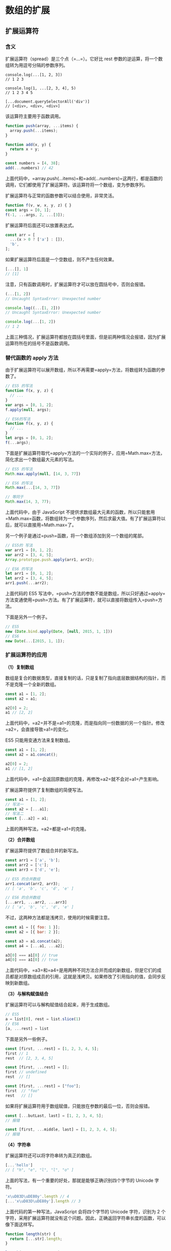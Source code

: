 * 数组的扩展
  :PROPERTIES:
  :CUSTOM_ID: 数组的扩展
  :END:
** 扩展运算符
   :PROPERTIES:
   :CUSTOM_ID: 扩展运算符
   :END:
*** 含义
    :PROPERTIES:
    :CUSTOM_ID: 含义
    :END:
扩展运算符（spread）是三个点（=...=）。它好比 rest
参数的逆运算，将一个数组转为用逗号分隔的参数序列。

#+begin_example
  console.log(...[1, 2, 3])
  // 1 2 3

  console.log(1, ...[2, 3, 4], 5)
  // 1 2 3 4 5

  [...document.querySelectorAll('div')]
  // [<div>, <div>, <div>]
#+end_example

该运算符主要用于函数调用。

#+begin_src js
  function push(array, ...items) {
    array.push(...items);
  }

  function add(x, y) {
    return x + y;
  }

  const numbers = [4, 38];
  add(...numbers) // 42
#+end_src

上面代码中，=array.push(...items)=和=add(...numbers)=这两行，都是函数的调用，它们都使用了扩展运算符。该运算符将一个数组，变为参数序列。

扩展运算符与正常的函数参数可以结合使用，非常灵活。

#+begin_src js
  function f(v, w, x, y, z) { }
  const args = [0, 1];
  f(-1, ...args, 2, ...[3]);
#+end_src

扩展运算符后面还可以放置表达式。

#+begin_src js
  const arr = [
    ...(x > 0 ? ['a'] : []),
    'b',
  ];
#+end_src

如果扩展运算符后面是一个空数组，则不产生任何效果。

#+begin_src js
  [...[], 1]
  // [1]
#+end_src

注意，只有函数调用时，扩展运算符才可以放在圆括号中，否则会报错。

#+begin_src js
  (...[1, 2])
  // Uncaught SyntaxError: Unexpected number

  console.log((...[1, 2]))
  // Uncaught SyntaxError: Unexpected number

  console.log(...[1, 2])
  // 1 2
#+end_src

上面三种情况，扩展运算符都放在圆括号里面，但是前两种情况会报错，因为扩展运算符所在的括号不是函数调用。

*** 替代函数的 apply 方法
    :PROPERTIES:
    :CUSTOM_ID: 替代函数的-apply-方法
    :END:
由于扩展运算符可以展开数组，所以不再需要=apply=方法，将数组转为函数的参数了。

#+begin_src js
  // ES5 的写法
  function f(x, y, z) {
    // ...
  }
  var args = [0, 1, 2];
  f.apply(null, args);

  // ES6的写法
  function f(x, y, z) {
    // ...
  }
  let args = [0, 1, 2];
  f(...args);
#+end_src

下面是扩展运算符取代=apply=方法的一个实际的例子，应用=Math.max=方法，简化求出一个数组最大元素的写法。

#+begin_src js
  // ES5 的写法
  Math.max.apply(null, [14, 3, 77])

  // ES6 的写法
  Math.max(...[14, 3, 77])

  // 等同于
  Math.max(14, 3, 77);
#+end_src

上面代码中，由于 JavaScript
不提供求数组最大元素的函数，所以只能套用=Math.max=函数，将数组转为一个参数序列，然后求最大值。有了扩展运算符以后，就可以直接用=Math.max=了。

另一个例子是通过=push=函数，将一个数组添加到另一个数组的尾部。

#+begin_src js
  // ES5的 写法
  var arr1 = [0, 1, 2];
  var arr2 = [3, 4, 5];
  Array.prototype.push.apply(arr1, arr2);

  // ES6 的写法
  let arr1 = [0, 1, 2];
  let arr2 = [3, 4, 5];
  arr1.push(...arr2);
#+end_src

上面代码的 ES5
写法中，=push=方法的参数不能是数组，所以只好通过=apply=方法变通使用=push=方法。有了扩展运算符，就可以直接将数组传入=push=方法。

下面是另外一个例子。

#+begin_src js
  // ES5
  new (Date.bind.apply(Date, [null, 2015, 1, 1]))
  // ES6
  new Date(...[2015, 1, 1]);
#+end_src

*** 扩展运算符的应用
    :PROPERTIES:
    :CUSTOM_ID: 扩展运算符的应用
    :END:
*（1）复制数组*

数组是复合的数据类型，直接复制的话，只是复制了指向底层数据结构的指针，而不是克隆一个全新的数组。

#+begin_src js
  const a1 = [1, 2];
  const a2 = a1;

  a2[0] = 2;
  a1 // [2, 2]
#+end_src

上面代码中，=a2=并不是=a1=的克隆，而是指向同一份数据的另一个指针。修改=a2=，会直接导致=a1=的变化。

ES5 只能用变通方法来复制数组。

#+begin_src js
  const a1 = [1, 2];
  const a2 = a1.concat();

  a2[0] = 2;
  a1 // [1, 2]
#+end_src

上面代码中，=a1=会返回原数组的克隆，再修改=a2=就不会对=a1=产生影响。

扩展运算符提供了复制数组的简便写法。

#+begin_src js
  const a1 = [1, 2];
  // 写法一
  const a2 = [...a1];
  // 写法二
  const [...a2] = a1;
#+end_src

上面的两种写法，=a2=都是=a1=的克隆。

*（2）合并数组*

扩展运算符提供了数组合并的新写法。

#+begin_src js
  const arr1 = ['a', 'b'];
  const arr2 = ['c'];
  const arr3 = ['d', 'e'];

  // ES5 的合并数组
  arr1.concat(arr2, arr3);
  // [ 'a', 'b', 'c', 'd', 'e' ]

  // ES6 的合并数组
  [...arr1, ...arr2, ...arr3]
  // [ 'a', 'b', 'c', 'd', 'e' ]
#+end_src

不过，这两种方法都是浅拷贝，使用的时候需要注意。

#+begin_src js
  const a1 = [{ foo: 1 }];
  const a2 = [{ bar: 2 }];

  const a3 = a1.concat(a2);
  const a4 = [...a1, ...a2];

  a3[0] === a1[0] // true
  a4[0] === a1[0] // true
#+end_src

上面代码中，=a3=和=a4=是用两种不同方法合并而成的新数组，但是它们的成员都是对原数组成员的引用，这就是浅拷贝。如果修改了引用指向的值，会同步反映到新数组。

*（3）与解构赋值结合*

扩展运算符可以与解构赋值结合起来，用于生成数组。

#+begin_src js
  // ES5
  a = list[0], rest = list.slice(1)
  // ES6
  [a, ...rest] = list
#+end_src

下面是另外一些例子。

#+begin_src js
  const [first, ...rest] = [1, 2, 3, 4, 5];
  first // 1
  rest  // [2, 3, 4, 5]

  const [first, ...rest] = [];
  first // undefined
  rest  // []

  const [first, ...rest] = ["foo"];
  first  // "foo"
  rest   // []
#+end_src

如果将扩展运算符用于数组赋值，只能放在参数的最后一位，否则会报错。

#+begin_src js
  const [...butLast, last] = [1, 2, 3, 4, 5];
  // 报错

  const [first, ...middle, last] = [1, 2, 3, 4, 5];
  // 报错
#+end_src

*（4）字符串*

扩展运算符还可以将字符串转为真正的数组。

#+begin_src js
  [...'hello']
  // [ "h", "e", "l", "l", "o" ]
#+end_src

上面的写法，有一个重要的好处，那就是能够正确识别四个字节的 Unicode
字符。

#+begin_src js
  'x\uD83D\uDE80y'.length // 4
  [...'x\uD83D\uDE80y'].length // 3
#+end_src

上面代码的第一种写法，JavaScript 会将四个字节的 Unicode 字符，识别为 2
个字符，采用扩展运算符就没有这个问题。因此，正确返回字符串长度的函数，可以像下面这样写。

#+begin_src js
  function length(str) {
    return [...str].length;
  }

  length('x\uD83D\uDE80y') // 3
#+end_src

凡是涉及到操作四个字节的 Unicode
字符的函数，都有这个问题。因此，最好都用扩展运算符改写。

#+begin_src js
  let str = 'x\uD83D\uDE80y';

  str.split('').reverse().join('')
  // 'y\uDE80\uD83Dx'

  [...str].reverse().join('')
  // 'y\uD83D\uDE80x'
#+end_src

上面代码中，如果不用扩展运算符，字符串的=reverse=操作就不正确。

*（5）实现了 Iterator 接口的对象*

任何定义了遍历器（Iterator）接口的对象（参阅 Iterator
一章），都可以用扩展运算符转为真正的数组。

#+begin_src js
  let nodeList = document.querySelectorAll('div');
  let array = [...nodeList];
#+end_src

上面代码中，=querySelectorAll=方法返回的是一个=NodeList=对象。它不是数组，而是一个类似数组的对象。这时，扩展运算符可以将其转为真正的数组，原因就在于=NodeList=对象实现了
Iterator 。

#+begin_src js
  Number.prototype[Symbol.iterator] = function*() {
    let i = 0;
    let num = this.valueOf();
    while (i < num) {
      yield i++;
    }
  }

  console.log([...5]) // [0, 1, 2, 3, 4]
#+end_src

上面代码中，先定义了=Number=对象的遍历器接口，扩展运算符将=5=自动转成=Number=实例以后，就会调用这个接口，就会返回自定义的结果。

对于那些没有部署 Iterator
接口的类似数组的对象，扩展运算符就无法将其转为真正的数组。

#+begin_src js
  let arrayLike = {
    '0': 'a',
    '1': 'b',
    '2': 'c',
    length: 3
  };

  // TypeError: Cannot spread non-iterable object.
  let arr = [...arrayLike];
#+end_src

上面代码中，=arrayLike=是一个类似数组的对象，但是没有部署 Iterator
接口，扩展运算符就会报错。这时，可以改为使用=Array.from=方法将=arrayLike=转为真正的数组。

*（6）Map 和 Set 结构，Generator 函数*

扩展运算符内部调用的是数据结构的 Iterator 接口，因此只要具有 Iterator
接口的对象，都可以使用扩展运算符，比如 Map 结构。

#+begin_src js
  let map = new Map([
    [1, 'one'],
    [2, 'two'],
    [3, 'three'],
  ]);

  let arr = [...map.keys()]; // [1, 2, 3]
#+end_src

Generator 函数运行后，返回一个遍历器对象，因此也可以使用扩展运算符。

#+begin_src js
  const go = function*(){
    yield 1;
    yield 2;
    yield 3;
  };

  [...go()] // [1, 2, 3]
#+end_src

上面代码中，变量=go=是一个 Generator
函数，执行后返回的是一个遍历器对象，对这个遍历器对象执行扩展运算符，就会将内部遍历得到的值，转为一个数组。

如果对没有 Iterator 接口的对象，使用扩展运算符，将会报错。

#+begin_src js
  const obj = {a: 1, b: 2};
  let arr = [...obj]; // TypeError: Cannot spread non-iterable object
#+end_src

** Array.from()
   :PROPERTIES:
   :CUSTOM_ID: array.from
   :END:
=Array.from=方法用于将两类对象转为真正的数组：类似数组的对象（array-like
object）和可遍历（iterable）的对象（包括 ES6 新增的数据结构 Set 和
Map）。

下面是一个类似数组的对象，=Array.from=将它转为真正的数组。

#+begin_src js
  let arrayLike = {
      '0': 'a',
      '1': 'b',
      '2': 'c',
      length: 3
  };

  // ES5的写法
  var arr1 = [].slice.call(arrayLike); // ['a', 'b', 'c']

  // ES6的写法
  let arr2 = Array.from(arrayLike); // ['a', 'b', 'c']
#+end_src

实际应用中，常见的类似数组的对象是 DOM 操作返回的 NodeList
集合，以及函数内部的=arguments=对象。=Array.from=都可以将它们转为真正的数组。

#+begin_src js
  // NodeList对象
  let ps = document.querySelectorAll('p');
  Array.from(ps).filter(p => {
    return p.textContent.length > 100;
  });

  // arguments对象
  function foo() {
    var args = Array.from(arguments);
    // ...
  }
#+end_src

上面代码中，=querySelectorAll=方法返回的是一个类似数组的对象，可以将这个对象转为真正的数组，再使用=filter=方法。

只要是部署了 Iterator 接口的数据结构，=Array.from=都能将其转为数组。

#+begin_src js
  Array.from('hello')
  // ['h', 'e', 'l', 'l', 'o']

  let namesSet = new Set(['a', 'b'])
  Array.from(namesSet) // ['a', 'b']
#+end_src

上面代码中，字符串和 Set 结构都具有 Iterator
接口，因此可以被=Array.from=转为真正的数组。

如果参数是一个真正的数组，=Array.from=会返回一个一模一样的新数组。

#+begin_src js
  Array.from([1, 2, 3])
  // [1, 2, 3]
#+end_src

值得提醒的是，扩展运算符（=...=）也可以将某些数据结构转为数组。

#+begin_src js
  // arguments对象
  function foo() {
    const args = [...arguments];
  }

  // NodeList对象
  [...document.querySelectorAll('div')]
#+end_src

扩展运算符背后调用的是遍历器接口（=Symbol.iterator=），如果一个对象没有部署这个接口，就无法转换。=Array.from=方法还支持类似数组的对象。所谓类似数组的对象，本质特征只有一点，即必须有=length=属性。因此，任何有=length=属性的对象，都可以通过=Array.from=方法转为数组，而此时扩展运算符就无法转换。

#+begin_src js
  Array.from({ length: 3 });
  // [ undefined, undefined, undefined ]
#+end_src

上面代码中，=Array.from=返回了一个具有三个成员的数组，每个位置的值都是=undefined=。扩展运算符转换不了这个对象。

对于还没有部署该方法的浏览器，可以用=Array.prototype.slice=方法替代。

#+begin_src js
  const toArray = (() =>
    Array.from ? Array.from : obj => [].slice.call(obj)
  )();
#+end_src

=Array.from=还可以接受第二个参数，作用类似于数组的=map=方法，用来对每个元素进行处理，将处理后的值放入返回的数组。

#+begin_src js
  Array.from(arrayLike, x => x * x);
  // 等同于
  Array.from(arrayLike).map(x => x * x);

  Array.from([1, 2, 3], (x) => x * x)
  // [1, 4, 9]
#+end_src

下面的例子是取出一组 DOM 节点的文本内容。

#+begin_src js
  let spans = document.querySelectorAll('span.name');

  // map()
  let names1 = Array.prototype.map.call(spans, s => s.textContent);

  // Array.from()
  let names2 = Array.from(spans, s => s.textContent)
#+end_src

下面的例子将数组中布尔值为=false=的成员转为=0=。

#+begin_src js
  Array.from([1, , 2, , 3], (n) => n || 0)
  // [1, 0, 2, 0, 3]
#+end_src

另一个例子是返回各种数据的类型。

#+begin_src js
  function typesOf () {
    return Array.from(arguments, value => typeof value)
  }
  typesOf(null, [], NaN)
  // ['object', 'object', 'number']
#+end_src

如果=map=函数里面用到了=this=关键字，还可以传入=Array.from=的第三个参数，用来绑定=this=。

=Array.from()=可以将各种值转为真正的数组，并且还提供=map=功能。这实际上意味着，只要有一个原始的数据结构，你就可以先对它的值进行处理，然后转成规范的数组结构，进而就可以使用数量众多的数组方法。

#+begin_src js
  Array.from({ length: 2 }, () => 'jack')
  // ['jack', 'jack']
#+end_src

上面代码中，=Array.from=的第一个参数指定了第二个参数运行的次数。这种特性可以让该方法的用法变得非常灵活。

=Array.from()=的另一个应用是，将字符串转为数组，然后返回字符串的长度。因为它能正确处理各种
Unicode 字符，可以避免 JavaScript 将大于=\uFFFF=的 Unicode
字符，算作两个字符的 bug。

#+begin_src js
  function countSymbols(string) {
    return Array.from(string).length;
  }
#+end_src

** Array.of()
   :PROPERTIES:
   :CUSTOM_ID: array.of
   :END:
=Array.of()=方法用于将一组值，转换为数组。

#+begin_src js
  Array.of(3, 11, 8) // [3,11,8]
  Array.of(3) // [3]
  Array.of(3).length // 1
#+end_src

这个方法的主要目的，是弥补数组构造函数=Array()=的不足。因为参数个数的不同，会导致=Array()=的行为有差异。

#+begin_src js
  Array() // []
  Array(3) // [, , ,]
  Array(3, 11, 8) // [3, 11, 8]
#+end_src

上面代码中，=Array()=方法没有参数、一个参数、三个参数时，返回的结果都不一样。只有当参数个数不少于
2
个时，=Array()=才会返回由参数组成的新数组。参数只有一个正整数时，实际上是指定数组的长度。

=Array.of()=基本上可以用来替代=Array()=或=new Array()=，并且不存在由于参数不同而导致的重载。它的行为非常统一。

#+begin_src js
  Array.of() // []
  Array.of(undefined) // [undefined]
  Array.of(1) // [1]
  Array.of(1, 2) // [1, 2]
#+end_src

=Array.of()=总是返回参数值组成的数组。如果没有参数，就返回一个空数组。

=Array.of()=方法可以用下面的代码模拟实现。

#+begin_src js
  function ArrayOf(){
    return [].slice.call(arguments);
  }
#+end_src

** 数组实例的 copyWithin()
   :PROPERTIES:
   :CUSTOM_ID: 数组实例的-copywithin
   :END:
数组实例的=copyWithin()=方法，在当前数组内部，将指定位置的成员复制到其他位置（会覆盖原有成员），然后返回当前数组。也就是说，使用这个方法，会修改当前数组。

#+begin_src js
  Array.prototype.copyWithin(target, start = 0, end = this.length)
#+end_src

它接受三个参数。

- target（必需）：从该位置开始替换数据。如果为负值，表示倒数。
- start（可选）：从该位置开始读取数据，默认为
  0。如果为负值，表示从末尾开始计算。
- end（可选）：到该位置前停止读取数据，默认等于数组长度。如果为负值，表示从末尾开始计算。

这三个参数都应该是数值，如果不是，会自动转为数值。

#+begin_src js
  [1, 2, 3, 4, 5].copyWithin(0, 3)
  // [4, 5, 3, 4, 5]
#+end_src

上面代码表示将从 3 号位直到数组结束的成员（4 和 5），复制到从 0
号位开始的位置，结果覆盖了原来的 1 和 2。

下面是更多例子。

#+begin_src js
  // 将3号位复制到0号位
  [1, 2, 3, 4, 5].copyWithin(0, 3, 4)
  // [4, 2, 3, 4, 5]

  // -2相当于3号位，-1相当于4号位
  [1, 2, 3, 4, 5].copyWithin(0, -2, -1)
  // [4, 2, 3, 4, 5]

  // 将3号位复制到0号位
  [].copyWithin.call({length: 5, 3: 1}, 0, 3)
  // {0: 1, 3: 1, length: 5}

  // 将2号位到数组结束，复制到0号位
  let i32a = new Int32Array([1, 2, 3, 4, 5]);
  i32a.copyWithin(0, 2);
  // Int32Array [3, 4, 5, 4, 5]

  // 对于没有部署 TypedArray 的 copyWithin 方法的平台
  // 需要采用下面的写法
  [].copyWithin.call(new Int32Array([1, 2, 3, 4, 5]), 0, 3, 4);
  // Int32Array [4, 2, 3, 4, 5]
#+end_src

** 数组实例的 find() 和 findIndex()
   :PROPERTIES:
   :CUSTOM_ID: 数组实例的-find-和-findindex
   :END:
数组实例的=find=方法，用于找出第一个符合条件的数组成员。它的参数是一个回调函数，所有数组成员依次执行该回调函数，直到找出第一个返回值为=true=的成员，然后返回该成员。如果没有符合条件的成员，则返回=undefined=。

#+begin_src js
  [1, 4, -5, 10].find((n) => n < 0)
  // -5
#+end_src

上面代码找出数组中第一个小于 0 的成员。

#+begin_src js
  [1, 5, 10, 15].find(function(value, index, arr) {
    return value > 9;
  }) // 10
#+end_src

上面代码中，=find=方法的回调函数可以接受三个参数，依次为当前的值、当前的位置和原数组。

数组实例的=findIndex=方法的用法与=find=方法非常类似，返回第一个符合条件的数组成员的位置，如果所有成员都不符合条件，则返回=-1=。

#+begin_src js
  [1, 5, 10, 15].findIndex(function(value, index, arr) {
    return value > 9;
  }) // 2
#+end_src

这两个方法都可以接受第二个参数，用来绑定回调函数的=this=对象。

#+begin_src js
  function f(v){
    return v > this.age;
  }
  let person = {name: 'John', age: 20};
  [10, 12, 26, 15].find(f, person);    // 26
#+end_src

上面的代码中，=find=函数接收了第二个参数=person=对象，回调函数中的=this=对象指向=person=对象。

另外，这两个方法都可以发现=NaN=，弥补了数组的=indexOf=方法的不足。

#+begin_src js
  [NaN].indexOf(NaN)
  // -1

  [NaN].findIndex(y => Object.is(NaN, y))
  // 0
#+end_src

上面代码中，=indexOf=方法无法识别数组的=NaN=成员，但是=findIndex=方法可以借助=Object.is=方法做到。

** 数组实例的 fill()
   :PROPERTIES:
   :CUSTOM_ID: 数组实例的-fill
   :END:
=fill=方法使用给定值，填充一个数组。

#+begin_src js
  ['a', 'b', 'c'].fill(7)
  // [7, 7, 7]

  new Array(3).fill(7)
  // [7, 7, 7]
#+end_src

上面代码表明，=fill=方法用于空数组的初始化非常方便。数组中已有的元素，会被全部抹去。

=fill=方法还可以接受第二个和第三个参数，用于指定填充的起始位置和结束位置。

#+begin_src js
  ['a', 'b', 'c'].fill(7, 1, 2)
  // ['a', 7, 'c']
#+end_src

上面代码表示，=fill=方法从 1 号位开始，向原数组填充 7，到 2
号位之前结束。

注意，如果填充的类型为对象，那么被赋值的是同一个内存地址的对象，而不是深拷贝对象。

#+begin_src js
  let arr = new Array(3).fill({name: "Mike"});
  arr[0].name = "Ben";
  arr
  // [{name: "Ben"}, {name: "Ben"}, {name: "Ben"}]

  let arr = new Array(3).fill([]);
  arr[0].push(5);
  arr
  // [[5], [5], [5]]
#+end_src

** 数组实例的 entries()，keys() 和 values()
   :PROPERTIES:
   :CUSTOM_ID: 数组实例的-entrieskeys-和-values
   :END:
ES6
提供三个新的方法------=entries()=，=keys()=和=values()=------用于遍历数组。它们都返回一个遍历器对象（详见《Iterator》一章），可以用=for...of=循环进行遍历，唯一的区别是=keys()=是对键名的遍历、=values()=是对键值的遍历，=entries()=是对键值对的遍历。

#+begin_src js
  for (let index of ['a', 'b'].keys()) {
    console.log(index);
  }
  // 0
  // 1

  for (let elem of ['a', 'b'].values()) {
    console.log(elem);
  }
  // 'a'
  // 'b'

  for (let [index, elem] of ['a', 'b'].entries()) {
    console.log(index, elem);
  }
  // 0 "a"
  // 1 "b"
#+end_src

如果不使用=for...of=循环，可以手动调用遍历器对象的=next=方法，进行遍历。

#+begin_src js
  let letter = ['a', 'b', 'c'];
  let entries = letter.entries();
  console.log(entries.next().value); // [0, 'a']
  console.log(entries.next().value); // [1, 'b']
  console.log(entries.next().value); // [2, 'c']
#+end_src

** 数组实例的 includes()
   :PROPERTIES:
   :CUSTOM_ID: 数组实例的-includes
   :END:
=Array.prototype.includes=方法返回一个布尔值，表示某个数组是否包含给定的值，与字符串的=includes=方法类似。ES2016
引入了该方法。

#+begin_src js
  [1, 2, 3].includes(2)     // true
  [1, 2, 3].includes(4)     // false
  [1, 2, NaN].includes(NaN) // true
#+end_src

该方法的第二个参数表示搜索的起始位置，默认为=0=。如果第二个参数为负数，则表示倒数的位置，如果这时它大于数组长度（比如第二个参数为=-4=，但数组长度为=3=），则会重置为从=0=开始。

#+begin_src js
  [1, 2, 3].includes(3, 3);  // false
  [1, 2, 3].includes(3, -1); // true
#+end_src

没有该方法之前，我们通常使用数组的=indexOf=方法，检查是否包含某个值。

#+begin_src js
  if (arr.indexOf(el) !== -1) {
    // ...
  }
#+end_src

=indexOf=方法有两个缺点，一是不够语义化，它的含义是找到参数值的第一个出现位置，所以要去比较是否不等于=-1=，表达起来不够直观。二是，它内部使用严格相等运算符（=====）进行判断，这会导致对=NaN=的误判。

#+begin_src js
  [NaN].indexOf(NaN)
  // -1
#+end_src

=includes=使用的是不一样的判断算法，就没有这个问题。

#+begin_src js
  [NaN].includes(NaN)
  // true
#+end_src

下面代码用来检查当前环境是否支持该方法，如果不支持，部署一个简易的替代版本。

#+begin_src js
  const contains = (() =>
    Array.prototype.includes
      ? (arr, value) => arr.includes(value)
      : (arr, value) => arr.some(el => el === value)
  )();
  contains(['foo', 'bar'], 'baz'); // => false
#+end_src

另外，Map 和 Set 数据结构有一个=has=方法，需要注意与=includes=区分。

- Map
  结构的=has=方法，是用来查找键名的，比如=Map.prototype.has(key)=、=WeakMap.prototype.has(key)=、=Reflect.has(target, propertyKey)=。
- Set
  结构的=has=方法，是用来查找值的，比如=Set.prototype.has(value)=、=WeakSet.prototype.has(value)=。

** 数组实例的 flat()，flatMap()
   :PROPERTIES:
   :CUSTOM_ID: 数组实例的-flatflatmap
   :END:
数组的成员有时还是数组，=Array.prototype.flat()=用于将嵌套的数组“拉平”，变成一维的数组。该方法返回一个新数组，对原数据没有影响。

#+begin_src js
  [1, 2, [3, 4]].flat()
  // [1, 2, 3, 4]
#+end_src

上面代码中，原数组的成员里面有一个数组，=flat()=方法将子数组的成员取出来，添加在原来的位置。

=flat()=默认只会“拉平”一层，如果想要“拉平”多层的嵌套数组，可以将=flat()=方法的参数写成一个整数，表示想要拉平的层数，默认为1。

#+begin_src js
  [1, 2, [3, [4, 5]]].flat()
  // [1, 2, 3, [4, 5]]

  [1, 2, [3, [4, 5]]].flat(2)
  // [1, 2, 3, 4, 5]
#+end_src

上面代码中，=flat()=的参数为2，表示要“拉平”两层的嵌套数组。

如果不管有多少层嵌套，都要转成一维数组，可以用=Infinity=关键字作为参数。

#+begin_src js
  [1, [2, [3]]].flat(Infinity)
  // [1, 2, 3]
#+end_src

如果原数组有空位，=flat()=方法会跳过空位。

#+begin_src js
  [1, 2, , 4, 5].flat()
  // [1, 2, 4, 5]
#+end_src

=flatMap()=方法对原数组的每个成员执行一个函数（相当于执行=Array.prototype.map()=），然后对返回值组成的数组执行=flat()=方法。该方法返回一个新数组，不改变原数组。

#+begin_src js
  // 相当于 [[2, 4], [3, 6], [4, 8]].flat()
  [2, 3, 4].flatMap((x) => [x, x * 2])
  // [2, 4, 3, 6, 4, 8]
#+end_src

=flatMap()=只能展开一层数组。

#+begin_src js
  // 相当于 [[[2]], [[4]], [[6]], [[8]]].flat()
  [1, 2, 3, 4].flatMap(x => [[x * 2]])
  // [[2], [4], [6], [8]]
#+end_src

上面代码中，遍历函数返回的是一个双层的数组，但是默认只能展开一层，因此=flatMap()=返回的还是一个嵌套数组。

=flatMap()=方法的参数是一个遍历函数，该函数可以接受三个参数，分别是当前数组成员、当前数组成员的位置（从零开始）、原数组。

#+begin_src js
  arr.flatMap(function callback(currentValue[, index[, array]]) {
    // ...
  }[, thisArg])
#+end_src

=flatMap()=方法还可以有第二个参数，用来绑定遍历函数里面的=this=。

** 数组的空位
   :PROPERTIES:
   :CUSTOM_ID: 数组的空位
   :END:
数组的空位指，数组的某一个位置没有任何值。比如，=Array=构造函数返回的数组都是空位。

#+begin_src js
  Array(3) // [, , ,]
#+end_src

上面代码中，=Array(3)=返回一个具有 3 个空位的数组。

注意，空位不是=undefined=，一个位置的值等于=undefined=，依然是有值的。空位是没有任何值，=in=运算符可以说明这一点。

#+begin_src js
  0 in [undefined, undefined, undefined] // true
  0 in [, , ,] // false
#+end_src

上面代码说明，第一个数组的 0 号位置是有值的，第二个数组的 0
号位置没有值。

ES5 对空位的处理，已经很不一致了，大多数情况下会忽略空位。

- =forEach()=, =filter()=, =reduce()=, =every()=
  和=some()=都会跳过空位。
- =map()=会跳过空位，但会保留这个值
- =join()=和=toString()=会将空位视为=undefined=，而=undefined=和=null=会被处理成空字符串。

#+begin_src js
  // forEach方法
  [,'a'].forEach((x,i) => console.log(i)); // 1

  // filter方法
  ['a',,'b'].filter(x => true) // ['a','b']

  // every方法
  [,'a'].every(x => x==='a') // true

  // reduce方法
  [1,,2].reduce((x,y) => x+y) // 3

  // some方法
  [,'a'].some(x => x !== 'a') // false

  // map方法
  [,'a'].map(x => 1) // [,1]

  // join方法
  [,'a',undefined,null].join('#') // "#a##"

  // toString方法
  [,'a',undefined,null].toString() // ",a,,"
#+end_src

ES6 则是明确将空位转为=undefined=。

=Array.from=方法会将数组的空位，转为=undefined=，也就是说，这个方法不会忽略空位。

#+begin_src js
  Array.from(['a',,'b'])
  // [ "a", undefined, "b" ]
#+end_src

扩展运算符（=...=）也会将空位转为=undefined=。

#+begin_src js
  [...['a',,'b']]
  // [ "a", undefined, "b" ]
#+end_src

=copyWithin()=会连空位一起拷贝。

#+begin_src js
  [,'a','b',,].copyWithin(2,0) // [,"a",,"a"]
#+end_src

=fill()=会将空位视为正常的数组位置。

#+begin_src js
  new Array(3).fill('a') // ["a","a","a"]
#+end_src

=for...of=循环也会遍历空位。

#+begin_src js
  let arr = [, ,];
  for (let i of arr) {
    console.log(1);
  }
  // 1
  // 1
#+end_src

上面代码中，数组=arr=有两个空位，=for...of=并没有忽略它们。如果改成=map=方法遍历，空位是会跳过的。

=entries()=、=keys()=、=values()=、=find()=和=findIndex()=会将空位处理成=undefined=。

#+begin_src js
  // entries()
  [...[,'a'].entries()] // [[0,undefined], [1,"a"]]

  // keys()
  [...[,'a'].keys()] // [0,1]

  // values()
  [...[,'a'].values()] // [undefined,"a"]

  // find()
  [,'a'].find(x => true) // undefined

  // findIndex()
  [,'a'].findIndex(x => true) // 0
#+end_src

由于空位的处理规则非常不统一，所以建议避免出现空位。

** Array.prototype.sort() 的排序稳定性
   :PROPERTIES:
   :CUSTOM_ID: array.prototype.sort-的排序稳定性
   :END:
排序稳定性（stable
sorting）是排序算法的重要属性，指的是排序关键字相同的项目，排序前后的顺序不变。

#+begin_src js
  const arr = [
    'peach',
    'straw',
    'apple',
    'spork'
  ];

  const stableSorting = (s1, s2) => {
    if (s1[0] < s2[0]) return -1;
    return 1;
  };

  arr.sort(stableSorting)
  // ["apple", "peach", "straw", "spork"]
#+end_src

上面代码对数组=arr=按照首字母进行排序。排序结果中，=straw=在=spork=的前面，跟原始顺序一致，所以排序算法=stableSorting=是稳定排序。

#+begin_src js
  const unstableSorting = (s1, s2) => {
    if (s1[0] <= s2[0]) return -1;
    return 1;
  };

  arr.sort(unstableSorting)
  // ["apple", "peach", "spork", "straw"]
#+end_src

上面代码中，排序结果是=spork=在=straw=前面，跟原始顺序相反，所以排序算法=unstableSorting=是不稳定的。

常见的排序算法之中，插入排序、合并排序、冒泡排序等都是稳定的，堆排序、快速排序等是不稳定的。不稳定排序的主要缺点是，多重排序时可能会产生问题。假设有一个姓和名的列表，要求按照“姓氏为主要关键字，名字为次要关键字”进行排序。开发者可能会先按名字排序，再按姓氏进行排序。如果排序算法是稳定的，这样就可以达到“先姓氏，后名字”的排序效果。如果是不稳定的，就不行。

早先的 ECMAScript
没有规定，=Array.prototype.sort()=的默认排序算法是否稳定，留给浏览器自己决定，这导致某些实现是不稳定的。[[https://github.com/tc39/ecma262/pull/1340][ES2019]]
明确规定，=Array.prototype.sort()=的默认排序算法必须稳定。这个规定已经做到了，现在
JavaScript 各个主要实现的默认排序算法都是稳定的。
